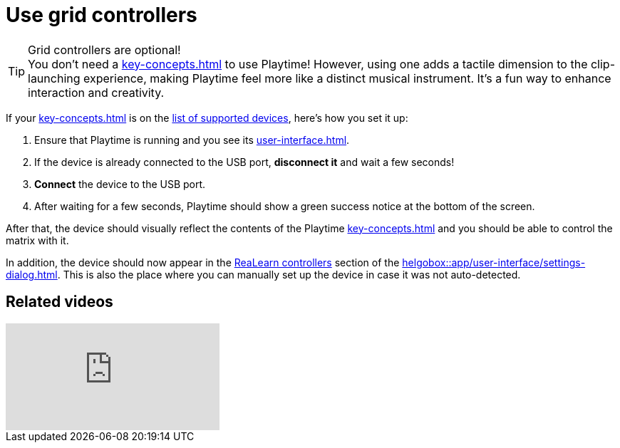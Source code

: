 [[feature-grid]]
= Use grid controllers

.Grid controllers are optional!
TIP: You don't need a xref:key-concepts.adoc#grid-controller[] to use Playtime! However, using one adds a tactile dimension to the clip-launching experience, making Playtime feel more like a distinct musical instrument. It’s a fun way to enhance interaction and creativity.

If your xref:key-concepts.adoc#grid-controller[] is on the xref:supported-controllers.adoc[list of supported devices], here's how you set it up:

. Ensure that Playtime is running and you see its xref:user-interface.adoc[].
. If the device is already connected to the USB port, **disconnect it** and wait a few seconds!
. **Connect** the device to the USB port.
. After waiting for a few seconds, Playtime should show a green success notice at the bottom of the screen.

After that, the device should visually reflect the contents of the Playtime xref:key-concepts.adoc#matrix[] and you should be able to control the matrix with it.

In addition, the device should now appear in the xref:realearn:ROOT:user-interface/settings-dialog.adoc#controllers[ReaLearn controllers] section of the xref:helgobox::app/user-interface/settings-dialog.adoc[]. This is also the place where you can manually set up the device in case it was not auto-detected.


== Related videos

video::tkyNCGOVumw[youtube, list=PL0bFMT0iEtAgjbtAN-lp6d_-vLA_YUP8O]